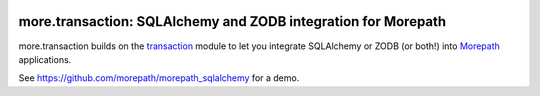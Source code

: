 .. image:: https://github.com/morepath/more.transaction/workflows/CI/badge.svg?branch=master
   :target: https://github.com/morepath/more.transaction/actions?workflow=CI
   :alt: CI Status

.. image:: https://coveralls.io/repos/github/morepath/more.transaction/badge.svg?branch=master
    :target: https://coveralls.io/github/morepath/more.transaction?branch=master

.. image:: https://img.shields.io/pypi/v/more.transaction.svg
  :target: https://pypi.org/project/more.transaction/

.. image:: https://img.shields.io/pypi/pyversions/more.transaction.svg
  :target: https://pypi.org/project/more.transaction/


more.transaction: SQLAlchemy and ZODB integration for Morepath
==============================================================

more.transaction builds on the transaction_ module to let you
integrate SQLAlchemy or ZODB (or both!) into Morepath_ applications.

See https://github.com/morepath/morepath_sqlalchemy for a demo.

.. _transaction: https://pypi.python.org/pypi/transaction

.. _Morepath: http://morepath.readthedocs.org
